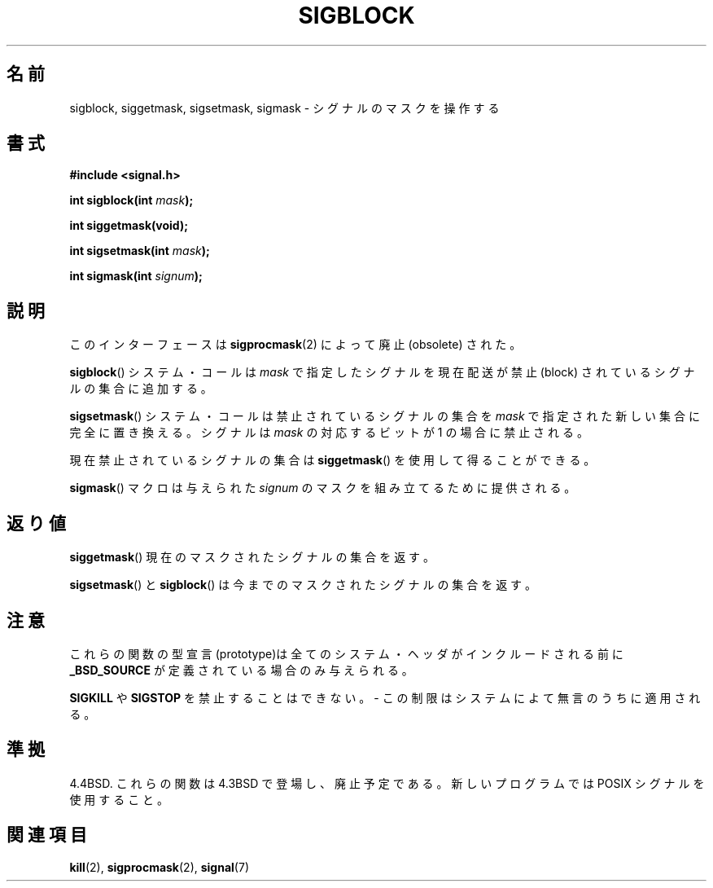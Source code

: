 .\" Copyright (c) 1983, 1991 The Regents of the University of California.
.\" All rights reserved.
.\"
.\" Redistribution and use in source and binary forms, with or without
.\" modification, are permitted provided that the following conditions
.\" are met:
.\" 1. Redistributions of source code must retain the above copyright
.\"    notice, this list of conditions and the following disclaimer.
.\" 2. Redistributions in binary form must reproduce the above copyright
.\"    notice, this list of conditions and the following disclaimer in the
.\"    documentation and/or other materials provided with the distribution.
.\" 3. All advertising materials mentioning features or use of this software
.\"    must display the following acknowledgement:
.\"	This product includes software developed by the University of
.\"	California, Berkeley and its contributors.
.\" 4. Neither the name of the University nor the names of its contributors
.\"    may be used to endorse or promote products derived from this software
.\"    without specific prior written permission.
.\"
.\" THIS SOFTWARE IS PROVIDED BY THE REGENTS AND CONTRIBUTORS ``AS IS'' AND
.\" ANY EXPRESS OR IMPLIED WARRANTIES, INCLUDING, BUT NOT LIMITED TO, THE
.\" IMPLIED WARRANTIES OF MERCHANTABILITY AND FITNESS FOR A PARTICULAR PURPOSE
.\" ARE DISCLAIMED.  IN NO EVENT SHALL THE REGENTS OR CONTRIBUTORS BE LIABLE
.\" FOR ANY DIRECT, INDIRECT, INCIDENTAL, SPECIAL, EXEMPLARY, OR CONSEQUENTIAL
.\" DAMAGES (INCLUDING, BUT NOT LIMITED TO, PROCUREMENT OF SUBSTITUTE GOODS
.\" OR SERVICES; LOSS OF USE, DATA, OR PROFITS; OR BUSINESS INTERRUPTION)
.\" HOWEVER CAUSED AND ON ANY THEORY OF LIABILITY, WHETHER IN CONTRACT, STRICT
.\" LIABILITY, OR TORT (INCLUDING NEGLIGENCE OR OTHERWISE) ARISING IN ANY WAY
.\" OUT OF THE USE OF THIS SOFTWARE, EVEN IF ADVISED OF THE POSSIBILITY OF
.\" SUCH DAMAGE.
.\"
.\"     @(#)sigblock.2	6.7 (Berkeley) 3/10/91
.\"
.\" Modified Sat Jul 24 10:09:15 1993 by Rik Faith <faith@cs.unc.edu>
.\" Modified Fri Aug 11 1995 by Stephen Lee <sl14@cornell.edu>
.\" Modified 1995 by Mike Battersby <mib@deakin.edu.au>
.\"
.\" Japanese Version Copyright (c) 1997 HANATAKA Shinya
.\"         all rights reserved.
.\" Translated Mon Mar  3 23:27:30 JST 1997
.\"         by HANATAKA Shinya <hanataka@abyss.rim.or.jp>
.\"
.\"WORD:	signal			シグナル
.\"WORD:	mask			マスク
.\"WORD:	obsolete		廃止
.\"WORD:	block			禁止(block)
.\"WORD:	prototype		型宣言
.\"
.TH SIGBLOCK 2 1995-08-31 "Linux 1.3" "Linux Programmer's Manual"
.\"O .SH NAME
.SH 名前
.\"O sigblock, siggetmask, sigsetmask, sigmask \- manipulate the signal mask
sigblock, siggetmask, sigsetmask, sigmask \- シグナルのマスクを操作する
.\"O .SH SYNOPSIS
.SH 書式
.B #include <signal.h>
.sp
.BI "int sigblock(int " mask );
.sp
.B int siggetmask(void);
.sp
.BI "int sigsetmask(int " mask );
.sp
.BI "int sigmask(int " signum );
.\"O .SH DESCRIPTION
.SH 説明
.\"O This interface is made obsolete by
.\"O .BR sigprocmask (2).
このインターフェースは
.BR sigprocmask (2)
によって廃止 (obsolete) された。

.\"O The 
.\"O .BR sigblock ()
.\"O system call adds the signals specified in
.\"O .I mask
.\"O to the set of signals currently being blocked from delivery.
.BR sigblock ()
システム・コールは
.I mask
で指定したシグナルを現在配送が禁止 (block) されている
シグナルの集合に追加する。
.PP
.\"O The 
.\"O .BR sigsetmask ()
.\"O system call replaces the set of blocked signals totally with a new set
.\"O specified in
.\"O .IR mask .
.BR sigsetmask ()
システム・コールは禁止されているシグナルの集合を
.IR mask 
で指定された新しい集合に完全に置き換える。
.\"O Signals are blocked if the corresponding bit in
.\"O .I mask
.\"O is a 1.
シグナルは
.I mask
の対応するビットが 1 の場合に禁止される。
.PP
.\"O The current set of blocked signals can be obtained using
.\"O .BR siggetmask ().
現在禁止されているシグナルの集合は
.BR siggetmask ()
を使用して得ることができる。
.PP
.\"O The 
.\"O .BR sigmask ()
.\"O macro is provided to construct the mask for a given
.\"O .IR signum .
.BR sigmask ()
マクロは与えられた
.I signum 
のマスクを組み立てるために提供される。

.\"O .SH "RETURN VALUE"
.SH 返り値
.\"O .BR siggetmask ()
.\"O returns the current set of masked signals.
.BR siggetmask ()
現在のマスクされたシグナルの集合を返す。

.\"O .BR sigsetmask ()
.\"O and
.\"O .BR sigblock ()
.\"O return the previous set of masked signals.
.BR sigsetmask ()
と
.BR sigblock ()
は今までのマスクされたシグナルの集合を返す。
.\"O .SH NOTES
.SH 注意
.\"O Prototypes for these functions are only available if
.\"O .B _BSD_SOURCE
.\"O is defined before the inclusion of any system header file.
これらの関数の型宣言(prototype)は全てのシステム・ヘッダが
インクルードされる前に
.B _BSD_SOURCE
が定義されている場合のみ与えられる。
.PP
.\"O It is not possible to block
.\"O .B SIGKILL
.\"O or
.\"O .B SIGSTOP
.\"O \- this restriction is silently imposed by the system.
.B SIGKILL
や
.B SIGSTOP
を禁止することはできない。
\- この制限はシステムによて無言のうちに適用される。

.\"O .SH "CONFORMING TO"
.SH 準拠
.\"O 4.4BSD. These function calls appeared in 4.3BSD and are deprecated.
.\"O Use the POSIX signal facilities for new programs.
4.4BSD. これらの関数は 4.3BSD で登場し、廃止予定である。
新しいプログラムでは POSIX シグナルを使用すること。
.\"O .SH "SEE ALSO"
.SH 関連項目
.BR kill (2),
.BR sigprocmask (2),
.BR signal (7)
